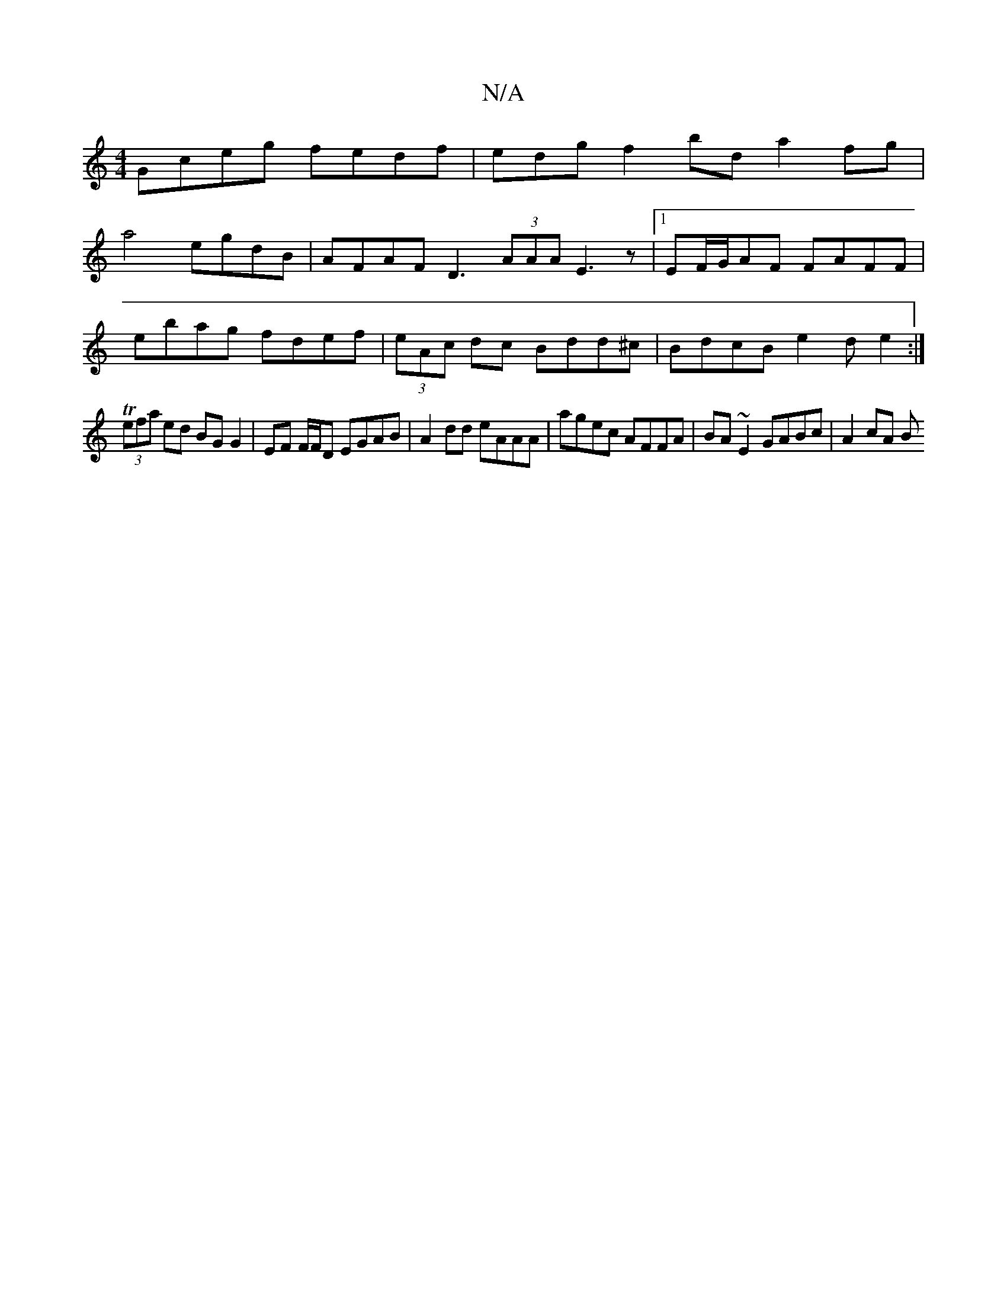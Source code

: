 X:1
T:N/A
M:4/4
R:N/A
K:Cmajor
Gceg fedf | edgf2 bd a2 fg |
a4 egdB | AFAF D3 (3AAA E3 z |1 EF/G/AF FAFF |
E'bag fdef | (3eAc dc Bdd^c | BdcB e2 de2 :|
T (3efa ed BG G2 | EF F/F/D EGAB | A2dd eAAA | agec AFFA | BA~E2 GABc | A2 cA B
